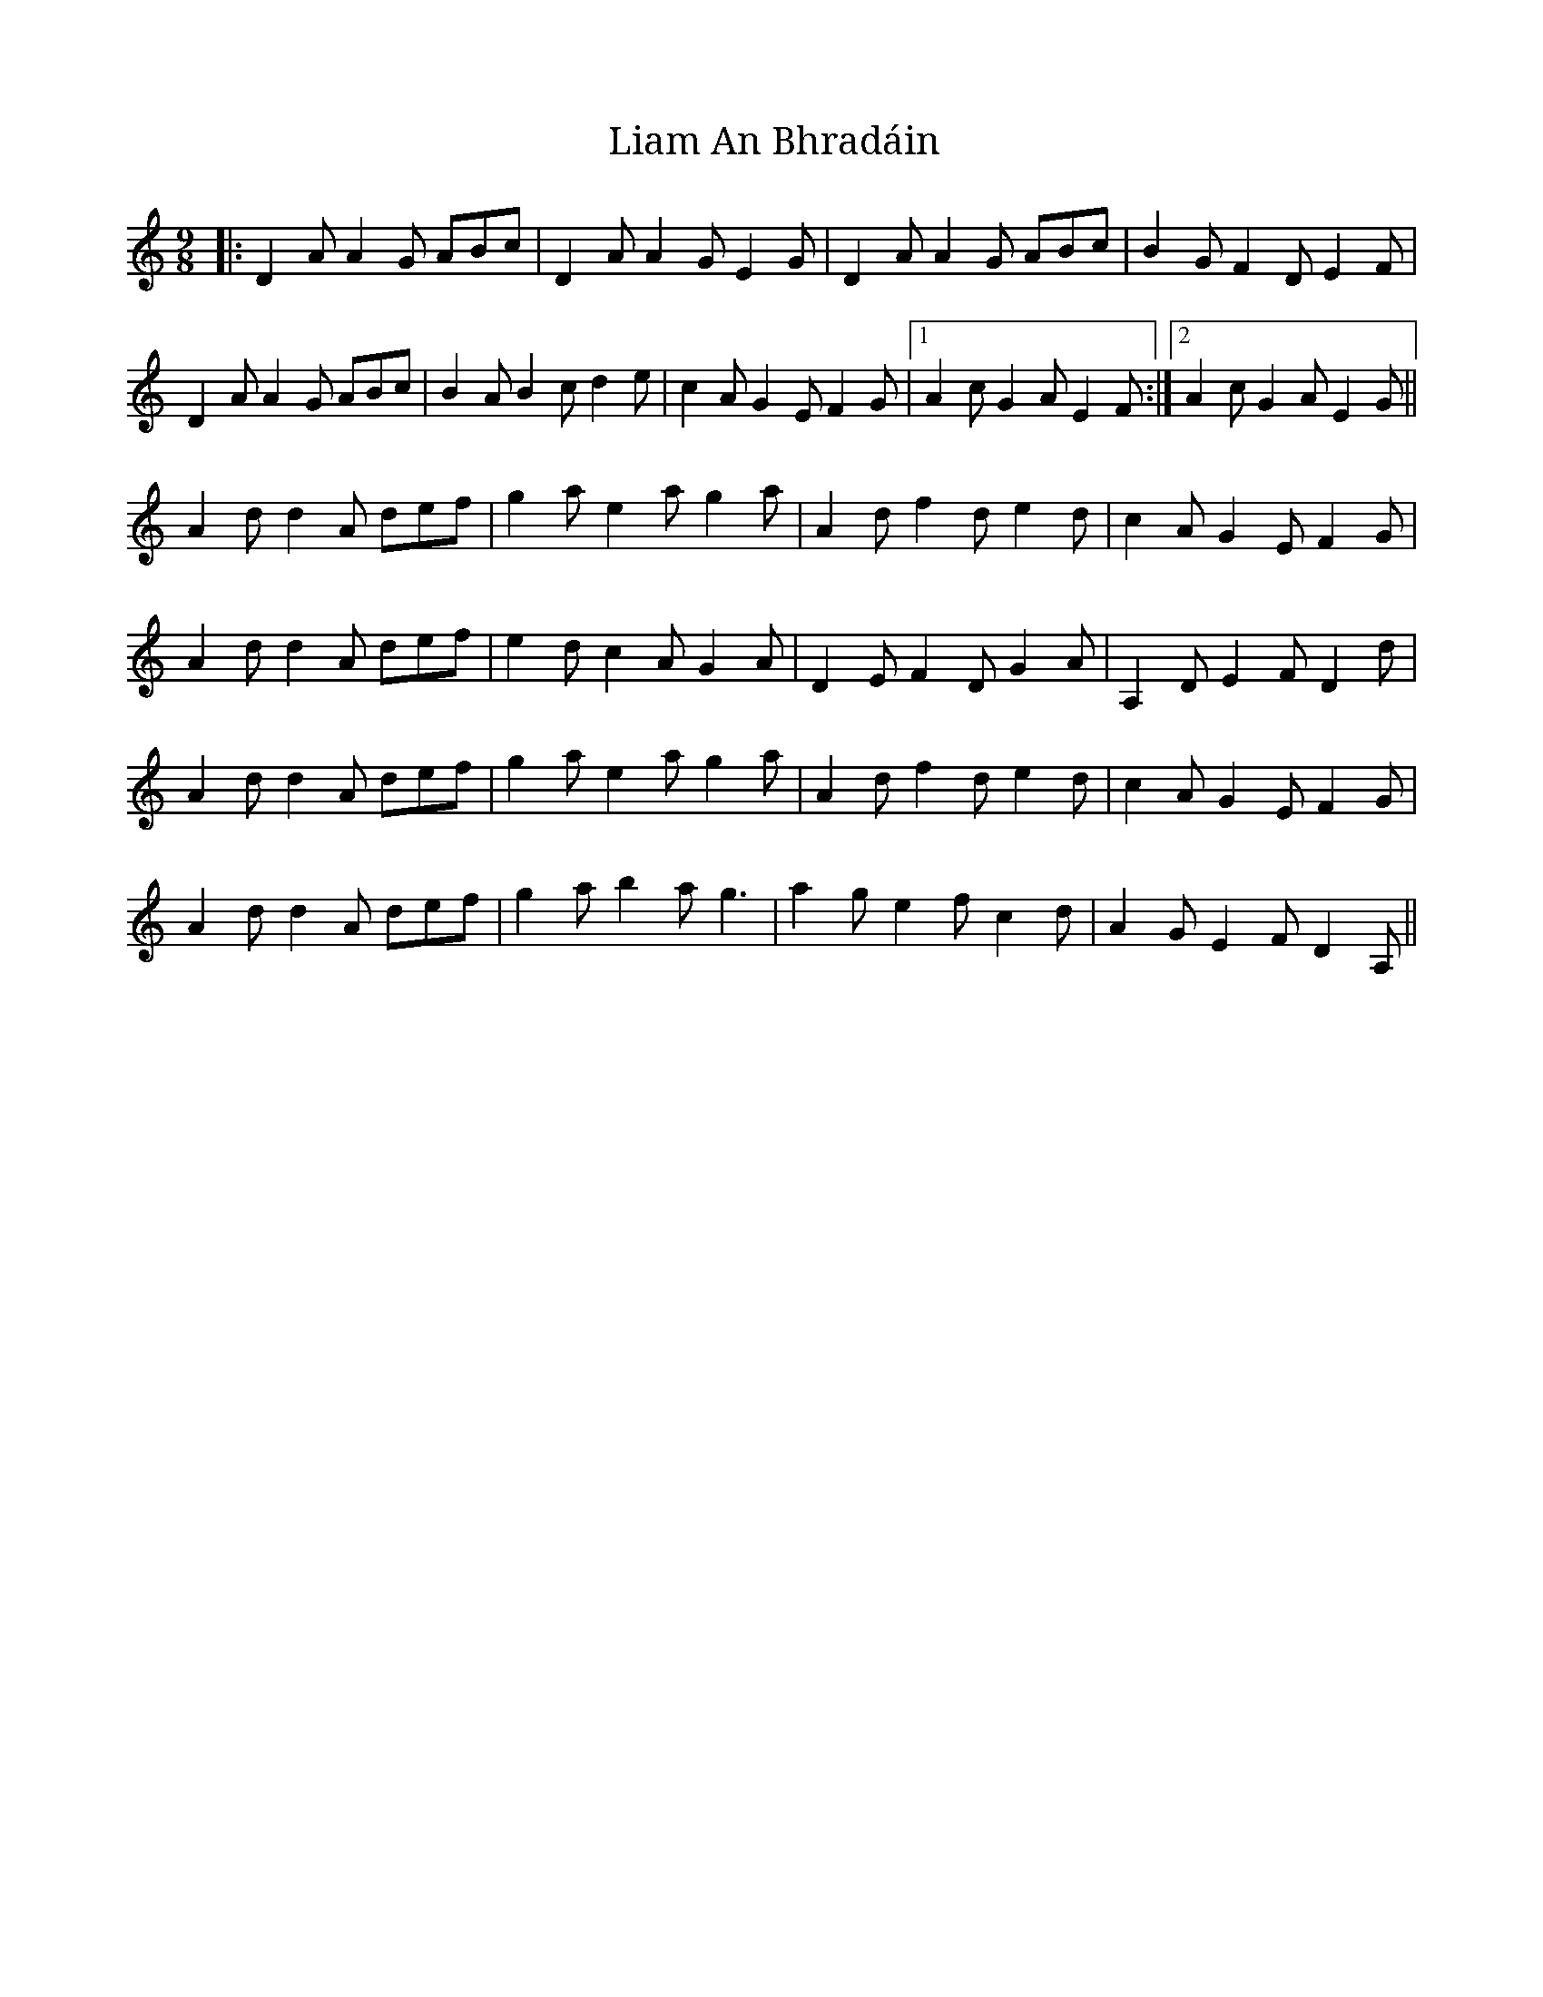 X: 23497
T: Liam An Bhradáin
R: slip jig
M: 9/8
K: Ddorian
|:D2A A2G ABc|D2A A2G E2G|D2A A2G ABc|B2G F2D E2F|
D2A A2G ABc|B2A B2c d2e|c2A G2E F2G|1 A2c G2A E2F:|2 A2c G2A E2G||
A2d d2A def|g2a e2a g2a|A2d f2d e2d|c2A G2E F2G|
A2d d2A def|e2d c2A G2A|D2E F2D G2A|A,2D E2F D2d|
A2d d2A def|g2a e2a g2a|A2d f2d e2d|c2A G2E F2G|
A2d d2A def|g2a b2a g3|a2g e2f c2d|A2G E2F D2A,||

